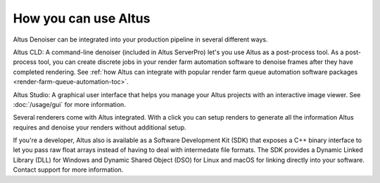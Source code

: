 How you can use Altus
---------------------

Altus Denoiser can be integrated into your production pipeline in several different ways.

Altus CLD:  A command-line denoiser (included in Altus ServerPro) let's you use Altus as a post-process tool.
As a post-process tool, you can create discrete jobs in your render farm automation software to denoise frames after they have completed rendering.
See :ref:`how Altus can integrate with popular render farm queue automation software packages <render-farm-queue-automation-toc>`.

Altus Studio: A graphical user interface that helps you manage your Altus projects with an interactive image viewer.
See :doc:`/usage/gui` for more information.

Several renderers come with Altus integrated.
With a click you can setup renders to generate all the information Altus requires and denoise your renders without additional setup.

If you're a developer, Altus also is available as a Software Development Kit (SDK) that exposes a C++ binary interface to let you pass raw float arrays instead of having to deal with intermedate file formats.
The SDK provides a Dynamic Linked Library (DLL) for Windows and Dynamic Shared Object (DSO) for Linux and macOS for linking directly into your software.
Contact support for more information.
